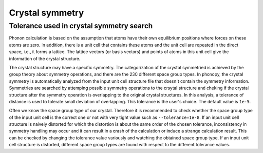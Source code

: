 Crystal symmetry
===============

Tolerance used in crystal symmetry search
------------------------------------------

Phonon calculation is based on the assumption that atoms have their
own equilibrium positions where forces on these atoms are zero. In
addition, there is a unit cell that contains these atoms and the unit
cell are repeated in the direct space, i.e., it forms a lattice. The
lattice vectors (or basis vectors) and points of atoms in this unit
cell give the information of the crystal structure.

The crystal structure may have a specific symmetry. The categorization
of the crystal symmetried is achieved by the group theory about
symmetry operations, and there are the 230 different space group
types. In phonopy, the crystal symmetry is automatically analyzed from
the input unit cell structure file that doesn't contain the symmetry
information. Symmetries are searched by attemping possible symmetry
operations to the crsytal structure and cheking if the crystal
structure after the symmetry operation is overlapping to the original
crystal structures. In this analysis, a tolerance of distance is
used to tolerate small deviation of overlapping. This tolerance is
the user's choice. The default value is ``1e-5``.

Often we know the space group type of our crystal. Therefore it is
recommended to check whether the space group type of the input unit
cell is the correct one or not with very tight value such as
``--tolerance=1e-8``. If an input
unit cell structure is naively distorted for which the distortion is
about the same order of the chosen tolerance, inconsistency in
symmetry handling may occur and it can result in a crash of the
calculation or induce a strange calculation result. This can be
checked by changing the tolerance value variously and watching the
obtained space group type. If an input unit cell structure is
distorted, different space group types are found with respect to the
different tolerance values.
